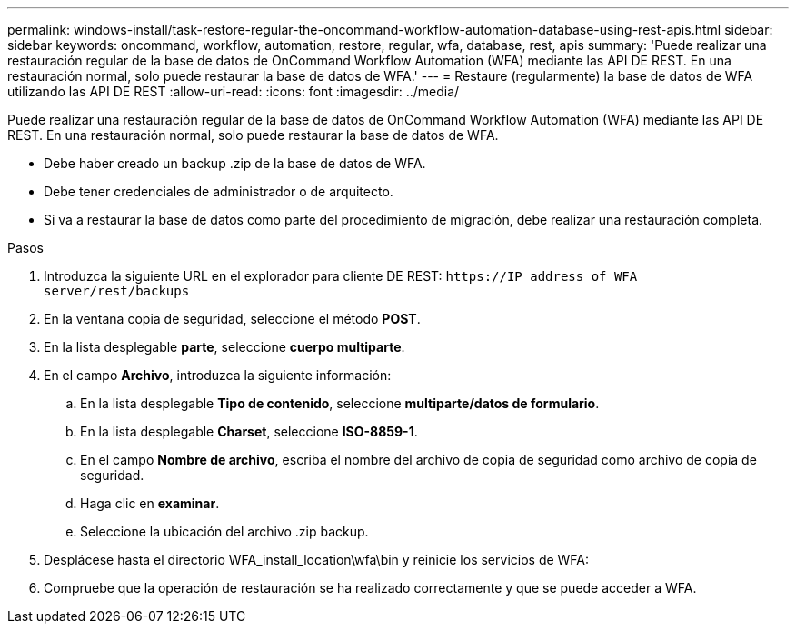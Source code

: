 ---
permalink: windows-install/task-restore-regular-the-oncommand-workflow-automation-database-using-rest-apis.html 
sidebar: sidebar 
keywords: oncommand, workflow, automation, restore, regular, wfa, database, rest, apis 
summary: 'Puede realizar una restauración regular de la base de datos de OnCommand Workflow Automation (WFA) mediante las API DE REST. En una restauración normal, solo puede restaurar la base de datos de WFA.' 
---
= Restaure (regularmente) la base de datos de WFA utilizando las API DE REST
:allow-uri-read: 
:icons: font
:imagesdir: ../media/


[role="lead"]
Puede realizar una restauración regular de la base de datos de OnCommand Workflow Automation (WFA) mediante las API DE REST. En una restauración normal, solo puede restaurar la base de datos de WFA.

* Debe haber creado un backup .zip de la base de datos de WFA.
* Debe tener credenciales de administrador o de arquitecto.
* Si va a restaurar la base de datos como parte del procedimiento de migración, debe realizar una restauración completa.


.Pasos
. Introduzca la siguiente URL en el explorador para cliente DE REST: `+https://IP address of WFA server/rest/backups+`
. En la ventana copia de seguridad, seleccione el método *POST*.
. En la lista desplegable *parte*, seleccione *cuerpo multiparte*.
. En el campo *Archivo*, introduzca la siguiente información:
+
.. En la lista desplegable *Tipo de contenido*, seleccione *multiparte/datos de formulario*.
.. En la lista desplegable *Charset*, seleccione *ISO-8859-1*.
.. En el campo **Nombre de archivo**, escriba el nombre del archivo de copia de seguridad como archivo de copia de seguridad.
.. Haga clic en *examinar*.
.. Seleccione la ubicación del archivo .zip backup.


. Desplácese hasta el directorio WFA_install_location\wfa\bin y reinicie los servicios de WFA:
. Compruebe que la operación de restauración se ha realizado correctamente y que se puede acceder a WFA.

